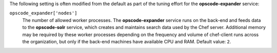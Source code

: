 
.. tag server_tuning_expander

The following setting is often modified from the default as part of the tuning effort for the **opscode-expander** service:

``opscode_expander['nodes']``
   The number of allowed worker processes. The **opscode-expander** service runs on the back-end and feeds data to the **opscode-solr** service, which creates and maintains search data used by the Chef server. Additional memory may be required by these worker processes depending on the frequency and volume of chef-client runs across the organization, but only if the back-end machines have available CPU and RAM. Default value: ``2``.


.. end_tag

